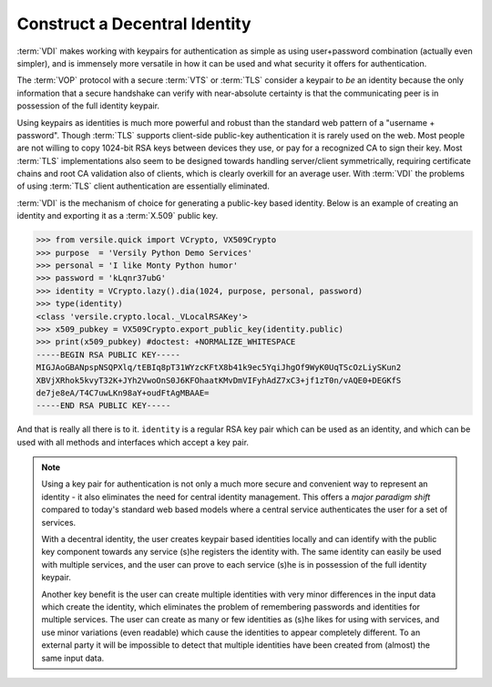 .. _vdi_recipe:

Construct a Decentral Identity
==============================

:term:`VDI` makes working with keypairs for authentication as simple
as using user+password combination (actually even simpler), and is
immensely more versatile in how it can be used and what security it
offers for authentication.

The :term:`VOP` protocol with a secure :term:`VTS` or :term:`TLS`
consider a keypair to *be* an identity because the only information
that a secure handshake can verify with near-absolute certainty is
that the communicating peer is in possession of the full identity
keypair.

Using keypairs as identities is much more powerful and robust than the
standard web pattern of a "username + password". Though :term:`TLS`
supports client-side public-key authentication it is rarely used on
the web. Most people are not willing to copy 1024-bit RSA keys between
devices they use, or pay for a recognized CA to sign their key. Most
:term:`TLS` implementations also seem to be designed towards handling
server/client symmetrically, requiring certificate chains and root CA
validation also of clients, which is clearly overkill for an average
user. With :term:`VDI` the problems of using :term:`TLS` client
authentication are essentially eliminated.

:term:`VDI` is the mechanism of choice for generating a public-key
based identity. Below is an example of creating an identity and
exporting it as a :term:`X.509` public key.

>>> from versile.quick import VCrypto, VX509Crypto
>>> purpose  = 'Versily Python Demo Services'
>>> personal = 'I like Monty Python humor'
>>> password = 'kLqnr37ubG'
>>> identity = VCrypto.lazy().dia(1024, purpose, personal, password)
>>> type(identity)
<class 'versile.crypto.local._VLocalRSAKey'>
>>> x509_pubkey = VX509Crypto.export_public_key(identity.public)
>>> print(x509_pubkey) #doctest: +NORMALIZE_WHITESPACE
-----BEGIN RSA PUBLIC KEY-----
MIGJAoGBANpspNSQPXlq/tEBIq8pT31WYzcKFtX8b41k9ec5YqiJhgOf9WyK0UqTScOzLiySKun2
XBVjXRhok5kvyT32K+JYh2VwoOnS0J6KFOhaatKMvDmVIFyhAdZ7xC3+jf1zT0n/vAQE0+DEGKfS
de7je8eA/T4C7uwLKn98aY+oudFtAgMBAAE=
-----END RSA PUBLIC KEY-----

And that is really all there is to it. ``identity`` is a regular RSA
key pair which can be used as an identity, and which can be used with
all methods and interfaces which accept a key pair.

.. note::

    Using a key pair for authentication is not only a much more secure
    and convenient way to represent an identity - it also eliminates
    the need for central identity management. This offers a *major
    paradigm shift* compared to today's standard web based models
    where a central service authenticates the user for a set of
    services.
    
    With a decentral identity, the user creates keypair based
    identities locally and can identify with the public key component
    towards any service (s)he registers the identity with. The same
    identity can easily be used with multiple services, and the user
    can prove to each service (s)he is in possession of the full
    identity keypair.

    Another key benefit is the user can create multiple identities
    with very minor differences in the input data which create the
    identity, which eliminates the problem of remembering passwords
    and identities for multiple services. The user can create as many
    or few identities as (s)he likes for using with services, and use
    minor variations (even readable) which cause the identities to
    appear completely different. To an external party it will be
    impossible to detect that multiple identities have been created
    from (almost) the same input data.
